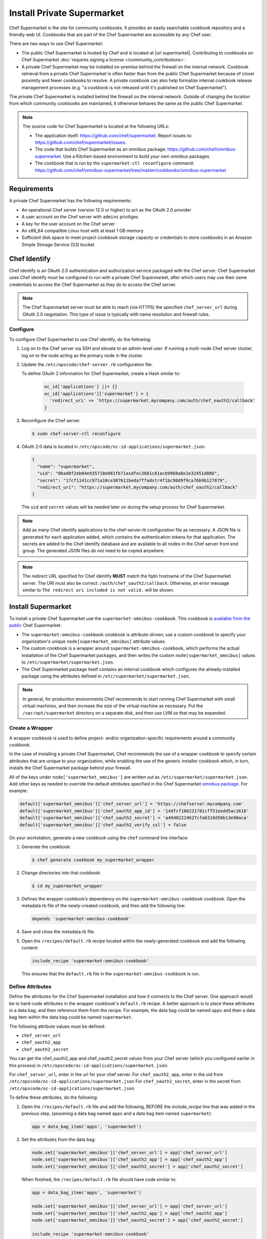 

=====================================================
Install Private Supermarket
=====================================================

.. tag supermarket_summary

Chef Supermarket is the site for community cookbooks. It provides an easily searchable cookbook repository and a friendly web UI. Cookbooks that are part of the Chef Supermarket are accessible by any Chef user.

There are two ways to use Chef Supermarket:

* The public Chef Supermarket is hosted by Chef and is located at |url supermarket|. Contributing to cookbooks on Chef Supermarket :doc:`requires signing a license </community_contributions>`.
* A private Chef Supermarket may be installed on-premise behind the firewall on the internal network. Cookbook retrieval from a private Chef Supermarket is often faster than from the public Chef Supermarket because of closer proximity and fewer cookbooks to resolve. A private cookbook can also help formalize internal cookbook release management processes (e.g. "a cookbook is not released until it's published on Chef Supermarket").

.. end_tag

.. tag supermarket_private

The private Chef Supermarket is installed behind the firewall on the internal network. Outside of changing the location from which community cookbooks are maintained, it otherwise behaves the same as the public Chef Supermarket.

.. end_tag

.. note:: .. tag supermarket_private_source_code

          The source code for Chef Supermarket is located at the following URLs:

          * The application itself: https://github.com/chef/supermarket. Report issues to: https://github.com/chef/supermarket/issues.
          * The code that builds Chef Supermarket as an omnibus package: https://github.com/chef/omnibus-supermarket. Use a Kitchen-based environment to build your own omnibus packages.
          * The cookbook that is run by the ``supermarket-ctl reconfigure`` command: https://github.com/chef/omnibus-supermarket/tree/master/cookbooks/omnibus-supermarket

          .. end_tag

Requirements
=====================================================
A private Chef Supermarket has the following requirements:

* An operational Chef server (version 12.0 or higher) to act as the OAuth 2.0 provider
* A user account on the Chef server with ``admins`` priviliges
* A key for the user account on the Chef server
* An x86_64 compatible Linux host with at least 1 GB memory
* Sufficient disk space to meet project cookbook storage capacity or credentials to store cookbooks in an Amazon Simple Storage Service (S3) bucket

Chef Identify
=====================================================
Chef identify is an OAuth 2.0 authentication and authorization service packaged with the Chef server. Chef Supermarket uses Chef identify must be configured to run with a private Chef Supermarket, after which users may use their same credentials to access the Chef Supermarket as they do to access the Chef server.

.. note:: The Chef Supermarket server must be able to reach (via HTTPS) the specified ``chef_server_url`` during OAuth 2.0 negotiation. This type of issue is typically with name resolution and firewall rules.

Configure
-----------------------------------------------------
To configure Chef Supermarket to use Chef identify, do the following:

#. Log on to the Chef server via SSH and elevate to an admin-level user. If running a multi-node Chef server cluster, log on to the node acting as the primary node in the cluster.
#. Update the ``/etc/opscode/chef-server.rb`` configuration file.

   .. tag config_ocid_application_hash_supermarket

   To define OAuth 2 information for Chef Supermarket, create a Hash similar to:

      .. code-block:: ruby

         oc_id['applications'] ||= {}
         oc_id['applications']['supermarket'] = {
           'redirect_uri' => 'https://supermarket.mycompany.com/auth/chef_oauth2/callback'
         }

   .. end_tag

#. Reconfigure the Chef server.

   .. code-block:: bash

      $ sudo chef-server-ctl reconfigure

#. OAuth 2.0 data is located in ``/etc/opscode/oc-id-applications/supermarket.json``:

   .. code-block:: javascript

      {
        "name": "supermarket",
        "uid": "0bad0f2eb04e935718e081fb71asdfec3681c81acb9968a8e1e32451d08b",
        "secret": "17cf1141cc971a10ce307611beda7ffadstr4f1bc98d9f9ca76b9b127879",
        "redirect_uri": "https://supermarket.mycompany.com/auth/chef_oauth2/callback"
      }

   The ``uid`` and ``secret`` values will be needed later on during the setup process for Chef Supermarket.

.. note:: Add as many Chef identify applications to the chef-server.rb configuration file as necessary. A JSON file is generated for each application added, which contains the authentication tokens for that application. The secrets are added to the Chef identify database and are available to all nodes in the Chef server front end group. The generated JSON files do not need to be copied anywhere.

.. note:: The redirect URL specified for Chef identify **MUST** match the fqdn hostname of the Chef Supermarket server. The URI must also be correct: ``/auth/chef_oauth2/callback``. Otherwise, an error message similar to ``The redirect uri included is not valid.`` will be shown.

Install Supermarket
=====================================================
To install a private Chef Supermarket use the ``supermarket-omnibus-cookbook``. This cookbook is `available from the public <https://supermarket.chef.io/cookbooks/supermarket-omnibus-cookbook>`__ Chef Supermarket.

* The ``supermarket-omnibus-cookbook`` cookbook is attribute-driven; use a custom cookbook to specify your organization's unique ``node[supermarket_omnibus]`` attribute values.
* The custom cookbook is a wrapper around ``supermarket-omnibus-cookbook``, which performs the actual installation of the Chef Supermarket packages, and then writes the custom ``node[supermarket_omnibus]`` values to ``/etc/supermarket/supermarket.json``.
* The Chef Supermarket package itself contains an internal cookbook which configures the already-installed package using the attributes defined in ``/etc/supermarket/supermarket.json``.

.. note:: In general, for production environments Chef recommends to start running Chef Supermarket with small virtual machines, and then increase the size of the virtual machine as necessary. Put the ``/var/opt/supermarket`` directory on a separate disk, and then use LVM so that may be expanded.

Create a Wrapper
-----------------------------------------------------
A wrapper cookbook is used to define project- and/or organization-specific requirements around a community cookbook.

.. image:: ../../images/supermarket_wrapper_cookbook.svg
   :width: 400px
   :align: left

In the case of installing a private Chef Supermarket, Chef recommends the use of a wrapper cookbook to specify certain attributes that are unique to your organization, while enabling the use of the generic installer cookbook which, in turn, installs the Chef Supermarket package behind your firewall.

All of the keys under ``node['supermarket_omnibus']`` are written out as ``/etc/supermarket/supermarket.json``. Add other keys as needed to override the default attributes specified in the Chef Supermarket `omnibus package <https://github.com/chef/omnibus-supermarket/blob/master/cookbooks/omnibus-supermarket/attributes/default.rb>`__. For example:

.. code-block:: ruby

   default['supermarket_omnibus']['chef_server_url'] = 'https://chefserver.mycompany.com'
   default['supermarket_omnibus']['chef_oauth2_app_id'] = '14dfcf186221781cff51eedd5ac1616'
   default['supermarket_omnibus']['chef_oauth2_secret'] = 'a49402219627cfa6318d58b13e90aca'
   default['supermarket_omnibus']['chef_oauth2_verify_ssl'] = false

On your workstation, generate a new cookbook using the ``chef`` command line interface:

#. Generate the cookbook:

   .. code-block:: bash

      $ chef generate cookbook my_supermarket_wrapper

#. Change directories into that cookbook:

   .. code-block:: bash

      $ cd my_supermarket_wrapper

#. Defines the wrapper cookbook’s dependency on the ``supermarket-omnibus-cookbook`` cookbook. Open the metadata.rb file of the newly-created cookbook, and then add the following line:

   .. code-block:: ruby

      depends 'supermarket-omnibus-cookbook'

#. Save and close the metadata.rb file.

#. Open the ``/recipes/default.rb`` recipe located within the newly-generated cookbook and add the following content:

   .. code-block:: ruby

      include_recipe 'supermarket-omnibus-cookbook'

   This ensures that the ``default.rb`` file in the ``supermarket-omnibus-cookbook`` is run.

Define Attributes
-----------------------------------------------------
Define the attributes for the Chef Supermarket installation and how it connects to the Chef server. One approach would be to hard-code attributes in the wrapper cookbook's ``default.rb`` recipe. A better approach is to place these attributes in a data bag, and then reference them from the recipe. For example, the data bag could be named ``apps`` and then a data bag item within the data bag could be named ``supermarket``.

The following attribute values must be defined:

* ``chef_server_url``
* ``chef_oauth2_app``
* ``chef_oauth2_secret``

You can get the chef_oauth2_app and chef_oauth2_secret values from your Chef server (which you configured earlier in this process) in ``/etc/opscode/oc-id-applications/supermarket.json``:

For ``chef_server_url``, enter in the url for your chef server.
For ``chef_oauth2_app``, enter in the uid from ``/etc/opscode/oc-id-applications/supermarket.json``
For ``chef_oauth2_secret``, enter in the secret from ``/etc/opscode/oc-id-applications/supermarket.json``

To define these attributes, do the following:

#. Open the ``/recipes/default.rb`` file and add the following, BEFORE the `include_recipe` line that was added in the previous step, (assuming a data bag named ``apps`` and a data bag item named ``supermarket``):

   .. code-block:: ruby

      app = data_bag_item('apps', 'supermarket')

#. Set the attributes from the data bag:

   .. code-block:: ruby

      node.set['supermarket_omnibus']['chef_server_url'] = app['chef_server_url']
      node.set['supermarket_omnibus']['chef_oauth2_app'] = app['chef_oauth2_app']
      node.set['supermarket_omnibus']['chef_oauth2_secret'] = app['chef_oauth2_secret']

   When finished, the ``/recipes/default.rb`` file should have code similar to:

   .. code-block:: ruby

      app = data_bag_item('apps', 'supermarket')

      node.set['supermarket_omnibus']['chef_server_url'] = app['chef_server_url']
      node.set['supermarket_omnibus']['chef_oauth2_app'] = app['chef_oauth2_app']
      node.set['supermarket_omnibus']['chef_oauth2_secret'] = app['chef_oauth2_secret']

      include_recipe 'supermarket-omnibus-cookbook'

#. Save and close the ``/recipes/default.rb`` file.

.. note:: If you are running your private Supermarket in AWS, you may need to set an additional attribute for the node's public ip.  i.e. node node.set['supermarket_omnibus']['config']['fqdn'] = your_node_public_ip

Upload the Wrapper
-----------------------------------------------------
The wrapper cookbook around the ``supermarket-omnibus-cookbook`` cookbook must be uploaded to the Chef server, along with any cookbooks against which the ``supermarket-omnibus-cookbook`` cookbook has dependencies.

To upload the cookbooks necessary to install Chef Supermarket, do the following:

#. Install Berkshelf:

   .. code-block:: bash

      $ berks install

#. Change directories into ``~/.berkshelf/cookbooks``:

   .. code-block:: bash

      $ cd ~/.berkshelf/cookbooks

#. Upload all cookbooks to the Chef server:

   .. code-block:: bash

      $ knife cookbook upload -a

#. Change directories into the location in which the wrapper cookbook was created:

   .. code-block:: bash

      $ cd path/to/wrapper/cookbook/

#. Upload the wrapper cookbook to the Chef server:

   .. code-block:: bash

      $ knife cookbook upload -a

Bootstrap Supermarket
-----------------------------------------------------
Bootstrap the node on which Chef Supermarket is to be installed. For example, to bootstrap a node runnnig Ubuntu on Amazon Web Services (AWS), the command is similar to:

.. code-block:: bash

   $ knife bootstrap ip_address -N supermarket-node -x ubuntu --sudo

where

* ``-N`` defines the name of the Chef Supermarket node
* ``-x`` defines the user name: ``supermarket-node``
* ``--sudo`` ensures that sudo is used while running commands on the node during the bootstrap operation

When the bootstrap operation is finished, do the following:

#. Edit the node to add the wrapper cookbook's ``/recipes/default.rb`` recipe to the run-list:

   .. code-block:: bash

      $ knife node edit supermarket-node

   where ``supermarket-node`` is the name of the node that was just bootstrapped.

#. Add the recipe to the run-list:

   .. code-block:: ruby

	  "run_list": [
	    "recipe[my_supermarket_wrapper::default]"
	  ]

#. Start the chef-client on the newly-bootstrapped Chef Supermarket node. For example, using SSH:

   .. code-block:: bash

      $ ssh ubuntu@your-supermarket-node-public-dns

#. After accessing the Chef Supermarket node, run the chef-client:

   .. code-block:: bash

      $ sudo chef-client

Connect to Supermarket
=====================================================
To reach the newly spun up private Chef Supermarket, the hostname must be resolvable from a workstation. For production use, the hostname should have a DNS entry in an appropriate domain that is trusted by each user's workstation.

#. Visit the Chef Supermarket hostname in the browser. A private Chef Supermarket will generate and use a self-signed certificate, if a certificate is not supplied as part of the installation process (via the wrapper cookbook).
#. If an SSL notice is shown while connecting to Chef Supermarket via a web browser, accept the SSL certificate. A trusted SSL certificate should be used for  private Chef Supermarket that is used in production.
#. After opening Chef Supermarket in a web browser, click the **Create Account** link. A prompt to log in to the Chef server is shown, but only if the user is not already logged in. Authorize the Chef Supermarket to use the Chef server account for authentication.

.. note:: The redirect URL specified for Chef identify **MUST** match the fqdn hostname of the Chef Supermarket server. The URI must also be correct: ``/auth/chef_oauth2/callback``. Otherwise, an error message similar to ``The redirect uri included is not valid.`` will be shown.

Customize Supermarket
=====================================================
Chef Supermarket is a Ruby on Rails application with a PostgreSQL backend. The private Chef Supermarket configuration may be scaled-out, such as using an external database, using an external cache, and using an external cookbook storage location.

External Database
-----------------------------------------------------
A Chef Supermarket installation can use an external database running PostgreSQL (9.3 or higher) and with the ``pgpsql`` and ``pg_trgm`` installed and loaded. The public Chef Supermarket uses Amazon Relational Database Service (RDS). To use an external database, configure the following attributes in the ``/recipes/default.rb`` recipe of the wrapper cookbook:

.. code-block:: ruby

   node.set['supermarket_omnibus']['config']['postgresql']['enable'] = false
   node.set['supermarket_omnibus']['config']['database']['user'] = 'supermarket'
   node.set['supermarket_omnibus']['config']['database']['name'] = 'supermarket'
   node.set['supermarket_omnibus']['config']['database']['host'] = 'yourcompany...rds.amazon.com'
   node.set['supermarket_omnibus']['config']['database']['port'] = '5432'
   node.set['supermarket_omnibus']['config']['database']['pool'] = '25'
   node.set['supermarket_omnibus']['config']['database']['password'] = 'topsecretneverguessit'

External Cache
-----------------------------------------------------
Chef Supermarket installations can also use an external cache store. The public Chef Supermarket uses Redis on Amazon ElastiCache. One Redis instance per private Chef Supermarket application server may be run safely. Use Redis 2.8 (or higher) for a high availability pair. To use an external cache, configure the following attributes in the ``/recipes/default.rb`` recipe of the wrapper cookbook:

.. code-block:: ruby

   node.set['supermarket_omnibus']['config']['redis']['enable'] = false
   node.set['supermarket_omnibus']['config']['redis_url'] = 'redis://your-redis-instance:6379'

External Cookbook Storage
-----------------------------------------------------
Cookbook artifacts---tar.gz artifacts that are uploaded to Chef Supermarket when sharing a cookbook---can be stored either on the local filesystem of the Chef Supermarket node (``/var/opt/supermarket/data`` by default) or in an Amazon Simple Storage Service (S3) bucket. To use an S3 bucket, configure the following attributes in the ``/recipes/default.rb`` recipe of the wrapper cookbook:

.. code-block:: ruby

   node.set['supermarket_omnibus']['config']['s3_access_key_id'] = false
   node.set['supermarket_omnibus']['config']['s3_bucket'] = 'supermarket'
   node.set['supermarket_omnibus']['config']['s3_access_key_id'] = 'yoursecretaccesskey'

Run Supermarket in Kitchen
=====================================================
To run Chef Supermarket in Kitchen, do the following:

#. Download the ``supermarket-omnibus-cookbook`` cookbook from:

   .. code-block:: bash

      $ git clone https://github.com/irvingpop/supermarket-omnibus-cookbook.git supermarket-omnibus-cookbook

      and then:

      $ cd supermarket-omnibus-cookbook

#. Create a .kitchen.yml file that is local to the repo: ``.kitchen.local.yml`` and then add the following:

   .. code-block:: yaml

      ---
      suites:
        - name: default
          run_list:
          - recipe[supermarket-omnibus-cookbook::default]
          attributes:
            supermarket_omnibus:
              chef_server_url: https://chefserver.mycompany.com
              chef_oauth2_app_id: 0bad0f2eb04e935718e081fb71e3b7bb47dc3681c81acb9968a8e1e32451d08b
              chef_oauth2_secret: 17cf1141cc971a10ce307611beda7f4dc6633bb54f1bc98d9f9ca76b9b127879
              chef_oauth2_verify_ssl: false

#. Install the ``vagrant-hostupdater`` plugin. This plugin enables automatically adding the names of machines to the ``/etc/hosts`` file. This is important when using OAuth 2.0, which cares about host names. The ``redirect_uri`` value in the Chef identify configuration reflects this name.

   .. code-block:: bash

      $ vagrant plugin install vagrant-hostsupdater

#. Start the Chef Supermarket, and then test it:

   .. code-block:: bash

      $ kitchen converge default-centos-66 && kitchen verify default-centos-66

#. Go to Chef Supermarket, and then log on as a Chef user:

   .. code-block:: html

      https://default-centos-66

#. After logon, the following should be shown:

   .. image:: ../../images/supermarket_onpremises.png

Proxies
-----------------------------------------------------
If Kitchen fails due to being behind a proxy, update the .kitchen.yml file:

.. code-block:: yaml

   ---
   provisioner:
     name: chef_zero
     solo_rb:
       http_proxy: http://192.168.1.1
       https_proxy: http://192.168.2.2

Kitchen Runs Slowly
-----------------------------------------------------
If Kitchen has to download and install the chef-client omnibus package every time, do the following to speed that process up:

#. Update the .kitchen.yml file so that Kitchen can cache the omnibus installer:

   .. code-block:: yaml

      ---
      provisioner:
        name: chef_zero
        chef_omnibus_install_options: -d /tmp/vagrant-cache/vagrant_omnibus

#. Cache the Yum repos using the ``vagrant-cachier`` plugin:

   .. code-block:: bash

      $ vagrant plugin install vagrant-cachier

   and then create a ``$VAGRANT_HOME/Vagrantfile``:

   .. code-block:: ruby

      Vagrant.configure("2") do The configuration file to use.
        config.vm.box = 'some-box'
        if Vagrant.has_plugin?("vagrant-cachier")
          config.cache.scope = :box
          config.cache.enable :chef
          config.cache.enable :apt
          config.cache.enable :yum
          config.cache.enable :gem
        end
      end

   and then:

   .. code-block:: bash

      $ cd supermarket-omnibus-cookbook

#. Create a .kitchen.yml file that is local to the repo: ``.kitchen.local.yml`` and then add the following:

   .. code-block:: yaml

      ---
      suites:
        - name: default
          run_list:
          - recipe[supermarket-omnibus-cookbook::default]
          attributes:
            supermarket_omnibus:
              chef_server_url: https://chefserver.mycompany.com
              chef_oauth2_app_id: 0bad0f2eb04e935718e081fb71e3b7bb47dc3681c81acb9968a8e1e32451d08b
              chef_oauth2_secret: 17cf1141cc971a10ce307611beda7f4dc6633bb54f1bc98d9f9ca76b9b127879
              chef_oauth2_verify_ssl: false

#. Install the ``vagrant-hostupdater`` plugin. This plugin enables automatically adding the names of machines to the ``/etc/hosts`` file. This is important when using OAuth 2.0, which cares about host names. The ``redirect_uri`` value in the Chef identify configuration reflects this name.

   .. code-block:: bash

      $ vagrant plugin install vagrant-hostsupdater

#. Start the Chef Supermarket, and then test it:

   .. code-block:: bash

      $ kitchen converge default-centos-66 && kitchen verify default-centos-66

#. Go to Chef Supermarket, and then log on as a Chef user:

   .. code-block:: html

      https://default-centos-66

#. After logon, the following should be shown:

   .. image:: ../../images/supermarket_onpremises.png
